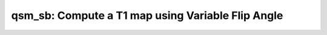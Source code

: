qsm_sb: Compute a T1 map using Variable Flip Angle
==================================================

.. image:: https://mybinder.org/badge_logo.svg
 :target: https://mybinder.org/v2/gh/qMRLab/doc_notebooks/master?filepath=qsm_sb_demo.ipynb
.. raw:: html


    <style type="text/css">
    .content { font-size:1.0em; line-height:140%; padding: 20px; }
    .content p { padding:0px; margin:0px 0px 20px; }
    .content img { padding:0px; margin:0px 0px 20px; border:none; }
    .content p img, pre img, tt img, li img, h1 img, h2 img { margin-bottom:0px; }
    .content ul { padding:0px; margin:0px 0px 20px 23px; list-style:square; }
    .content ul li { padding:0px; margin:0px 0px 7px 0px; }
    .content ul li ul { padding:5px 0px 0px; margin:0px 0px 7px 23px; }
    .content ul li ol li { list-style:decimal; }
    .content ol { padding:0px; margin:0px 0px 20px 0px; list-style:decimal; }
    .content ol li { padding:0px; margin:0px 0px 7px 23px; list-style-type:decimal; }
    .content ol li ol { padding:5px 0px 0px; margin:0px 0px 7px 0px; }
    .content ol li ol li { list-style-type:lower-alpha; }
    .content ol li ul { padding-top:7px; }
    .content ol li ul li { list-style:square; }
    .content pre, code { font-size:11px; }
    .content tt { font-size: 1.0em; }
    .content pre { margin:0px 0px 20px; }
    .content pre.codeinput { padding:10px; border:1px solid #d3d3d3; background:#f7f7f7; overflow-x:scroll}
    .content pre.codeoutput { padding:10px 11px; margin:0px 0px 20px; color:#4c4c4c; white-space: pre-wrap; white-space: -moz-pre-wrap; white-space: -pre-wrap; white-space: -o-pre-wrap; word -wrap: break-word;}
    .content pre.error { color:red; }
    .content @media print { pre.codeinput, pre.codeoutput { word-wrap:break-word; width:100%; } }
    .content span.keyword { color:#0000FF }
    .content span.comment { color:#228B22 }
    .content span.string { color:#A020F0 }
    .content span.untermstring { color:#B20000 }
    .content span.syscmd { color:#B28C00 }
    .content .footer { width:auto; padding:10px 0px; margin:25px 0px 0px; border-top:1px dotted #878787; font-size:0.8em; line-height:140%; font-style:italic; color:#878787; text-align:left; float:none; }
    .content .footer p { margin:0px; }
    .content .footer a { color:#878787; }
    .content .footer a:hover { color:#878787; text-decoration:underline; }
    .content .footer a:visited { color:#878787; }
    .content table th { padding:7px 5px; text-align:left; vertical-align:middle; border: 1px solid #d6d4d4; font-weight:bold; }
    .content table td { padding:7px 5px; text-align:left; vertical-align:top; border:1px solid #d6d4d4; }
    ::-webkit-scrollbar {
    -webkit-appearance: none;
    width: 4px;
    height: 5px;
    }

    ::-webkit-scrollbar-thumb {
    border-radius: 5px;
    background-color: rgba(0,0,0,.5);
    -webkit-box-shadow: 0 0 1px rgba(255,255,255,.5);
    }
    </style><div class="content"><h2 >Contents</h2><div ><ul ><li ><a href="#2">I- DESCRIPTION</a></li><li ><a href="#3">II- MODEL PARAMETERS</a></li><li ><a href="#4">a- create object</a></li><li ><a href="#5">b- modify options</a></li><li ><a href="#6">III- FIT EXPERIMENTAL DATASET</a></li><li ><a href="#7">a- load experimental data</a></li><li ><a href="#8">b- fit dataset</a></li><li ><a href="#9">c- show fitting results</a></li><li ><a href="#10">d- Save results</a></li><li ><a href="#11">V- SIMULATIONS</a></li><li ><a href="#12">a- Single Voxel Curve</a></li><li ><a href="#13">b- Sensitivity Analysis</a></li></ul></div><pre class="codeinput"><span class="comment">% This m-file has been automatically generated using qMRgenBatch(qsm_sb)</span>
    <span class="comment">% Command Line Interface (CLI) is well-suited for automatization</span>
    <span class="comment">% purposes and Octave.</span>
    <span class="comment">%</span>
    <span class="comment">% Please execute this m-file section by section to get familiar with batch</span>
    <span class="comment">% processing for qsm_sb on CLI.</span>
    <span class="comment">%</span>
    <span class="comment">% Demo files are downloaded into qsm_sb_data folder.</span>
    <span class="comment">%</span>
    <span class="comment">% Written by: Agah Karakuzu, 2017</span>
    <span class="comment">% =========================================================================</span>
    </pre><h2 id="2">I- DESCRIPTION</h2><pre class="codeinput">qMRinfo(<span class="string">'qsm_sb'</span>); <span class="comment">% Describe the model</span>
    </pre><pre class="codeoutput">  qsm_sb: Compute a T1 map using Variable Flip Angle

    Assumptions:
    Type/number of outputs will depend on the selected options. 
    (1) Case - Split-Bregman:
    i)  W/ magnitude weighting:  chiSBM, chiL2M, chiL2, unwrappedPhase, maskOut
    ii) W/O magnitude weighting: chiSM, chiL2, unwrappedPhase, maskOut
    (2) Case - L2 Regularization:
    i)  W/ magnitude weighting:  chiL2M, chiL2, unwrappedPhase, maskOut
    ii) W/O magnitude weighting: chiL2, unwrappedPhase, maskOut
    (3) Case - No Regularization: 
    i) Magnitude weighting is not enabled: nfm, unwrappedPhase, maskOut
    Inputs:
    PhaseGRE      3D GRE acquisition. Wrapped phase image
    (MagnGRE)     3D GRE acquisition. Magnitude part of the image
    Mask          Brain extraction mask.

    Outputs:
    chiSBM          Susceptibility map created using Split-Bregman method with magnitude weighting 
    chiSB           Susceptibility map created using Split-Bregman method without magnitude weighting.
    chiL2M          Susceptibility map created using L2 regularization with magnitude weighting
    chiL2           Susceptibility map created using L2 regularization without magnitude weighting
    nfm             Susceptibility map created without regularization
    unwrappedPhase  Unwrapped phase image using Laplacian-based method
    maskOut         Binary mask (maskSharp, gradientMask or same as the input)

    Options:
    Derivative direction               Direction of the derivation 
    - forward 
    - backward
    SHARP Filtering                    Sophisticated harmonic artifact reduction for phase data
    - State: true/false
    - Mode: once/iterative 
    - Padding Size: [1X3 array]
    - Magnitude Weighting: on/off
    L1-Regularization                  Apply L1-regularization 
    - State: true/false
    - Reoptimize parameters:
    true/false
    - Lambda-L1: [double]
    - L1-Range:  [1X2 array]
    L2-Regularization                  Apply L2-regularization 
    - State: true/false
    - Reoptimize parameters:
    true/false
    - Lambda-L2: [double]
    - L2-Range:  [1X2 array]
    Split-Bregman                       Apply Split-Bregman method 
    - State: true/false
    - Reoptimize parameters:

    Authors: Agah Karakuzu, 2018

    References:
    Please cite the following if you use this module:
    Bilgic et al. (2014), Fast quantitative susceptibility mapping with
    L1-regularization and automatic parameter selection. Magn. Reson. Med.,
    72: 1444-1459. doi:10.1002/mrm.25029
    In addition to citing the package:
    Cabana J-F, Gu Y, Boudreau M, Levesque IR, Atchia Y, Sled JG, Narayanan S, Arnold DL, Pike GB, 
    Cohen-Adad J, Duval T, Vuong M-T and Stikov N. (2016), Quantitative magnetization transfer imaging 
    made easy with qMTLab: Software for data simulation, analysis, and visualization. Concepts Magn. 
    Reson.. doi: 10.1002/cmr.a.21357

    Reference page in Doc Center
    doc qsm_sb


    </pre><h2 id="3">II- MODEL PARAMETERS</h2><h2 id="4">a- create object</h2><pre class="codeinput">Model = qsm_sb;
    </pre><h2 id="5">b- modify options</h2><pre >         |- This section will pop-up the options GUI. Close window to continue.
    |- Octave is not GUI compatible. Modify Model.options directly.</pre><pre class="codeinput">Model = Custom_OptionsGUI(Model); <span class="comment">% You need to close GUI to move on.</span>
    </pre><img src="_static/qsm_sb_batch_01.png" vspace="5" hspace="5" alt=""> <h2 id="6">III- FIT EXPERIMENTAL DATASET</h2><h2 id="7">a- load experimental data</h2><pre >         |- qsm_sb object needs 3 data input(s) to be assigned:
    |-   PhaseGRE
    |-   MagnGRE
    |-   Mask</pre><pre class="codeinput">data = struct();

    <span class="comment">% PhaseGRE.mat contains [40  40  40] data.</span>
    load(<span class="string">'qsm_sb_data/PhaseGRE.mat'</span>);
    <span class="comment">% MagnGRE.mat contains [40  40  40] data.</span>
    load(<span class="string">'qsm_sb_data/MagnGRE.mat'</span>);
    <span class="comment">% Mask.mat contains [40  40  40] data.</span>
    load(<span class="string">'qsm_sb_data/Mask.mat'</span>);
    data.PhaseGRE= double(PhaseGRE);
    data.MagnGRE= double(MagnGRE);
    data.Mask= double(Mask);
    </pre><h2 id="8">b- fit dataset</h2><pre >           |- This section will fit data.</pre><pre class="codeinput">FitResults = FitData(data,Model,0);
    </pre><pre class="codeoutput">Started   : Laplacian phase unwrapping ...
    Completed : Laplacian phase unwrapping
    -----------------------------------------------
    Started   : SHARP background removal ...
    Completed : SHARP background removal
    -----------------------------------------------
    Skipping reoptimization of Lambda L2.
    Started   : Calculation of chi_L2 map without magnitude weighting...
    Elapsed time is 0.019377 seconds.
    Completed  : Calculation of chi_L2 map without magnitude weighting.
    -----------------------------------------------
    Started   : Calculation of chi_SB map without magnitude weighting.. ...
    Iteration  1  -  Change in Chi: 100 %
    Iteration  2  -  Change in Chi: 28.2724 %
    Iteration  3  -  Change in Chi: 14.6621 %
    Iteration  4  -  Change in Chi: 10.3776 %
    Iteration  5  -  Change in Chi: 6.7868 %
    Iteration  6  -  Change in Chi: 4.9906 %
    Iteration  7  -  Change in Chi: 3.7381 %
    Iteration  8  -  Change in Chi: 2.8073 %
    Iteration  9  -  Change in Chi: 2.3136 %
    Iteration  10  -  Change in Chi: 1.9299 %
    Iteration  11  -  Change in Chi: 1.6742 %
    Iteration  12  -  Change in Chi: 1.4638 %
    Iteration  13  -  Change in Chi: 1.2977 %
    Iteration  14  -  Change in Chi: 1.1512 %
    Iteration  15  -  Change in Chi: 1.0556 %
    Iteration  16  -  Change in Chi: 0.96335 %
    Elapsed time is 1.106340 seconds.
    Elapsed time is 1.116514 seconds.
    Completed   : Calculation of chi_SB map without magnitude weighting.
    -----------------------------------------------
    Loading outputs to the GUI may take some time after fit has been completed.
    ...done
    </pre><h2 id="9">c- show fitting results</h2><pre >         |- Output map will be displayed.
    |- If available, a graph will be displayed to show fitting in a voxel.
    |- To make documentation generation and our CI tests faster for this model,
    we used a subportion of the data (40X40X40) in our testing environment.
    |- Therefore, this example will use FitResults that comes with OSF data for display purposes.
    |- Users will get the whole dataset (384X336X224) and the script that uses it for demo
    via qMRgenBatch(qsm_sb) command.</pre><pre class="codeinput">FitResults_old = load(<span class="string">'FitResults/FitResults.mat'</span>);
    qMRshowOutput(FitResults_old,data,Model);
    </pre><img src="_static/qsm_sb_batch_02.png" vspace="5" hspace="5" alt=""> <h2 id="10">d- Save results</h2><pre >         |-  qMR maps are saved in NIFTI and in a structure FitResults.mat
    that can be loaded in qMRLab graphical user interface
    |-  Model object stores all the options and protocol.
    It can be easily shared with collaborators to fit their
    own data or can be used for simulation.</pre><pre class="codeinput">FitResultsSave_nii(FitResults);
    Model.saveObj(<span class="string">'qsm_sb_Demo.qmrlab.mat'</span>);
    </pre><pre class="codeoutput">Warning: Directory already exists. 
    </pre><h2 id="11">V- SIMULATIONS</h2><pre >   |- This section can be executed to run simulations for qsm_sb.</pre><h2 id="12">a- Single Voxel Curve</h2><pre >         |- Simulates Single Voxel curves:
    (1) use equation to generate synthetic MRI data
    (2) add rician noise
    (3) fit and plot curve</pre><pre class="codeinput"><span class="comment">% Not available for the current model.</span>
    </pre><h2 id="13">b- Sensitivity Analysis</h2><pre >         |-    Simulates sensitivity to fitted parameters:
    (1) vary fitting parameters from lower (lb) to upper (ub) bound.
    (2) run Sim_Single_Voxel_Curve Nofruns times
    (3) Compute mean and std across runs</pre><pre class="codeinput"><span class="comment">% Not available for the current model.</span>
    </pre><p class="footer"><br ><a href="https://www.mathworks.com/products/matlab/">Published with MATLAB R2018a</a><br ></p></div>
